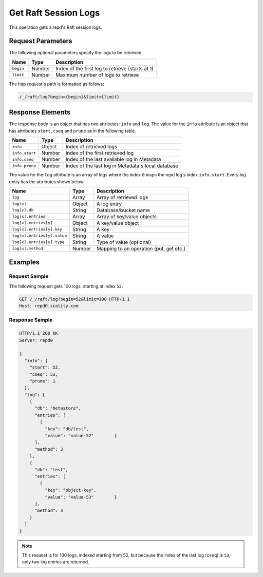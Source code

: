 Get Raft Session Logs
=====================

This operation gets a repd's Raft session logs.

Request Parameters
------------------

The following optional parameters specify the logs to be retrieved.

.. tabularcolumns:: lll
.. table::
   :widths: auto

   +-----------+----------+--------------------------------------------------+
   | **Name**  | **Type** | **Description**                                  |
   +===========+==========+==================================================+
   | ``begin`` | Number   | Index of the first log to retrieve (starts at 1) |
   +-----------+----------+--------------------------------------------------+
   | ``limit`` | Number   | Maximum number of logs to retrieve               |
   +-----------+----------+--------------------------------------------------+

The http request's path is formatted as follows:

.. code::

  /_/raft/log?begin={begin}&limit={limit}

Response Elements
-----------------

The response body is an object that has two attributes: ``info`` and
``log``. The value for the ``info`` attribute is an object that has
attributes ``start``, ``cseq`` and ``prune`` as in the following table.

.. tabularcolumns:: lll
.. table::
   :widths: auto

   +----------------+----------+----------------------------------------------------+
   | **Name**       | **Type** | **Description**                                    |
   +================+==========+====================================================+
   | ``info``       | Object   | Index of retrieved logs                            |
   +----------------+----------+----------------------------------------------------+
   | ``info.start`` | Number   | Index of the first retrieved log                   |
   +----------------+----------+----------------------------------------------------+
   | ``info.cseq``  | Number   | Index of the last available log in Metadata        |
   +----------------+----------+----------------------------------------------------+
   | ``info.prune`` | Number   | Index of the last log in Metadata's local database |
   +----------------+----------+----------------------------------------------------+

The value for the ``log`` attribute is an array of logs where the index
``0`` maps the repd log's index ``info.start``. Every log entry has the
attributes shown below.

.. tabularcolumns:: lll
.. table::
   :widths: auto

   +-----------------------------+-----------------------+-----------------------+
   | **Name**                    | **Type**              | **Description**       |
   +=============================+=======================+=======================+
   | ``log``                     | Array                 | Array of retrieved    |
   |                             |                       | logs                  |
   +-----------------------------+-----------------------+-----------------------+
   | ``log[x]``                  | Object                | A log entry           |
   +-----------------------------+-----------------------+-----------------------+
   | ``log[x].db``               | String                | Database/bucket name  |
   +-----------------------------+-----------------------+-----------------------+
   | ``log[x].entries``          | Array                 | Array of key/value    |
   |                             |                       | objects               |
   +-----------------------------+-----------------------+-----------------------+
   | ``log[x].entries[y]``       | Object                | A key/value object    |
   +-----------------------------+-----------------------+-----------------------+
   | ``log[x].entries[y].key``   | String                | A key                 |
   +-----------------------------+-----------------------+-----------------------+
   | ``log[x].entries[y].value`` | String                | A value               |
   +-----------------------------+-----------------------+-----------------------+
   | ``log[x].entries[y].type``  | String                | Type of value         |
   |                             |                       | (optional)            |
   +-----------------------------+-----------------------+-----------------------+
   | ``log[x].method``           | Number                | Mapping to an         |
   |                             |                       | operation (put, get   |
   |                             |                       | etc.)                 |
   +-----------------------------+-----------------------+-----------------------+

Examples
--------

Request Sample
~~~~~~~~~~~~~~

The following request gets 100 logs, starting at index ``52``.

.. code::

   GET /_/raft/log?begin=52&limit=100 HTTP/1.1
   Host: repd0.scality.com

Response Sample
~~~~~~~~~~~~~~~

.. code::

   HTTP/1.1 200 OK
   Server: repd0

   {
     "info": {
       "start": 52,
       "cseq": 53,
       "prune": 1
     },
     "log": [
       {
         "db": "metastore",
         "entries": [
           {
             "key": "db/test",
             "value": "value-52"        }
         ],
         "method": 3
       },
       {
         "db": "test",
         "entries": [
           {
             "key": "object-key",
             "value": "value-53"        }
         ],
         "method": 3
       }
     ]
   }

.. note::

   This request is for 100 logs, indexed starting from 52, but because the index
   of the last log (``cseq``) is ``53``, only two log entries are returned.
